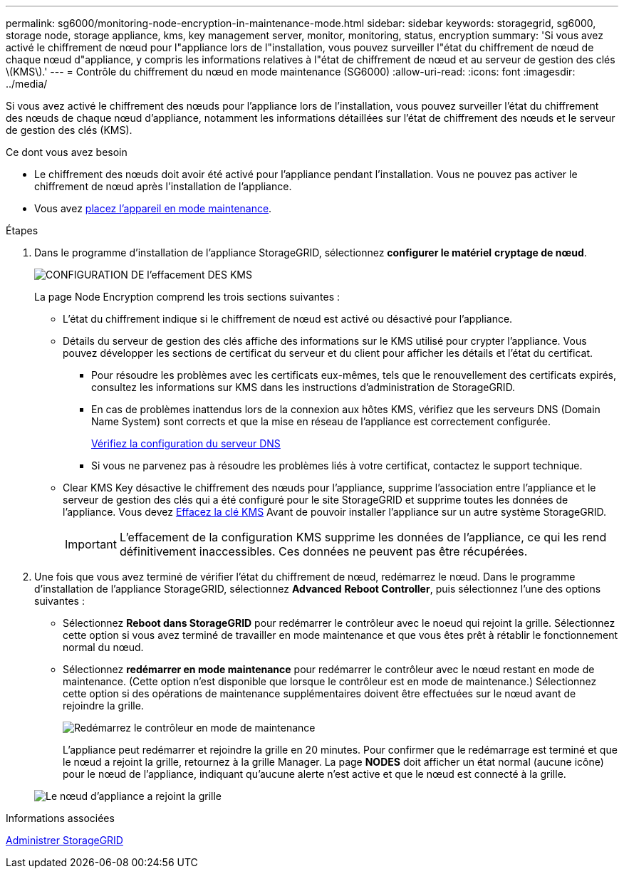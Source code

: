 ---
permalink: sg6000/monitoring-node-encryption-in-maintenance-mode.html 
sidebar: sidebar 
keywords: storagegrid, sg6000, storage node, storage appliance, kms, key management server, monitor, monitoring, status, encryption 
summary: 'Si vous avez activé le chiffrement de nœud pour l"appliance lors de l"installation, vous pouvez surveiller l"état du chiffrement de nœud de chaque nœud d"appliance, y compris les informations relatives à l"état de chiffrement de nœud et au serveur de gestion des clés \(KMS\).' 
---
= Contrôle du chiffrement du nœud en mode maintenance (SG6000)
:allow-uri-read: 
:icons: font
:imagesdir: ../media/


[role="lead"]
Si vous avez activé le chiffrement des nœuds pour l'appliance lors de l'installation, vous pouvez surveiller l'état du chiffrement des nœuds de chaque nœud d'appliance, notamment les informations détaillées sur l'état de chiffrement des nœuds et le serveur de gestion des clés (KMS).

.Ce dont vous avez besoin
* Le chiffrement des nœuds doit avoir été activé pour l'appliance pendant l'installation. Vous ne pouvez pas activer le chiffrement de nœud après l'installation de l'appliance.
* Vous avez xref:placing-appliance-into-maintenance-mode.adoc[placez l'appareil en mode maintenance].


.Étapes
. Dans le programme d'installation de l'appliance StorageGRID, sélectionnez *configurer le matériel* *cryptage de nœud*.
+
image::../media/fde_monitor_in_maint_mode.png[CONFIGURATION DE l'effacement DES KMS]

+
La page Node Encryption comprend les trois sections suivantes :

+
** L'état du chiffrement indique si le chiffrement de nœud est activé ou désactivé pour l'appliance.
** Détails du serveur de gestion des clés affiche des informations sur le KMS utilisé pour crypter l'appliance. Vous pouvez développer les sections de certificat du serveur et du client pour afficher les détails et l'état du certificat.
+
*** Pour résoudre les problèmes avec les certificats eux-mêmes, tels que le renouvellement des certificats expirés, consultez les informations sur KMS dans les instructions d'administration de StorageGRID.
*** En cas de problèmes inattendus lors de la connexion aux hôtes KMS, vérifiez que les serveurs DNS (Domain Name System) sont corrects et que la mise en réseau de l'appliance est correctement configurée.
+
xref:checking-dns-server-configuration.adoc[Vérifiez la configuration du serveur DNS]

*** Si vous ne parvenez pas à résoudre les problèmes liés à votre certificat, contactez le support technique.


** Clear KMS Key désactive le chiffrement des nœuds pour l'appliance, supprime l'association entre l'appliance et le serveur de gestion des clés qui a été configuré pour le site StorageGRID et supprime toutes les données de l'appliance. Vous devez xref:clearing-key-management-server-configuration.adoc[Effacez la clé KMS] Avant de pouvoir installer l'appliance sur un autre système StorageGRID.
+

IMPORTANT: L'effacement de la configuration KMS supprime les données de l'appliance, ce qui les rend définitivement inaccessibles. Ces données ne peuvent pas être récupérées.



. Une fois que vous avez terminé de vérifier l'état du chiffrement de nœud, redémarrez le nœud. Dans le programme d'installation de l'appliance StorageGRID, sélectionnez *Advanced* *Reboot Controller*, puis sélectionnez l'une des options suivantes :
+
** Sélectionnez *Reboot dans StorageGRID* pour redémarrer le contrôleur avec le noeud qui rejoint la grille. Sélectionnez cette option si vous avez terminé de travailler en mode maintenance et que vous êtes prêt à rétablir le fonctionnement normal du nœud.
** Sélectionnez *redémarrer en mode maintenance* pour redémarrer le contrôleur avec le nœud restant en mode de maintenance. (Cette option n'est disponible que lorsque le contrôleur est en mode de maintenance.) Sélectionnez cette option si des opérations de maintenance supplémentaires doivent être effectuées sur le nœud avant de rejoindre la grille.
+
image::../media/reboot_controller_from_maintenance_mode.png[Redémarrez le contrôleur en mode de maintenance]

+
L'appliance peut redémarrer et rejoindre la grille en 20 minutes. Pour confirmer que le redémarrage est terminé et que le nœud a rejoint la grille, retournez à la grille Manager. La page *NODES* doit afficher un état normal (aucune icône) pour le nœud de l'appliance, indiquant qu'aucune alerte n'est active et que le nœud est connecté à la grille.

+
image::../media/nodes_menu.png[Le nœud d'appliance a rejoint la grille]





.Informations associées
xref:../admin/index.adoc[Administrer StorageGRID]
